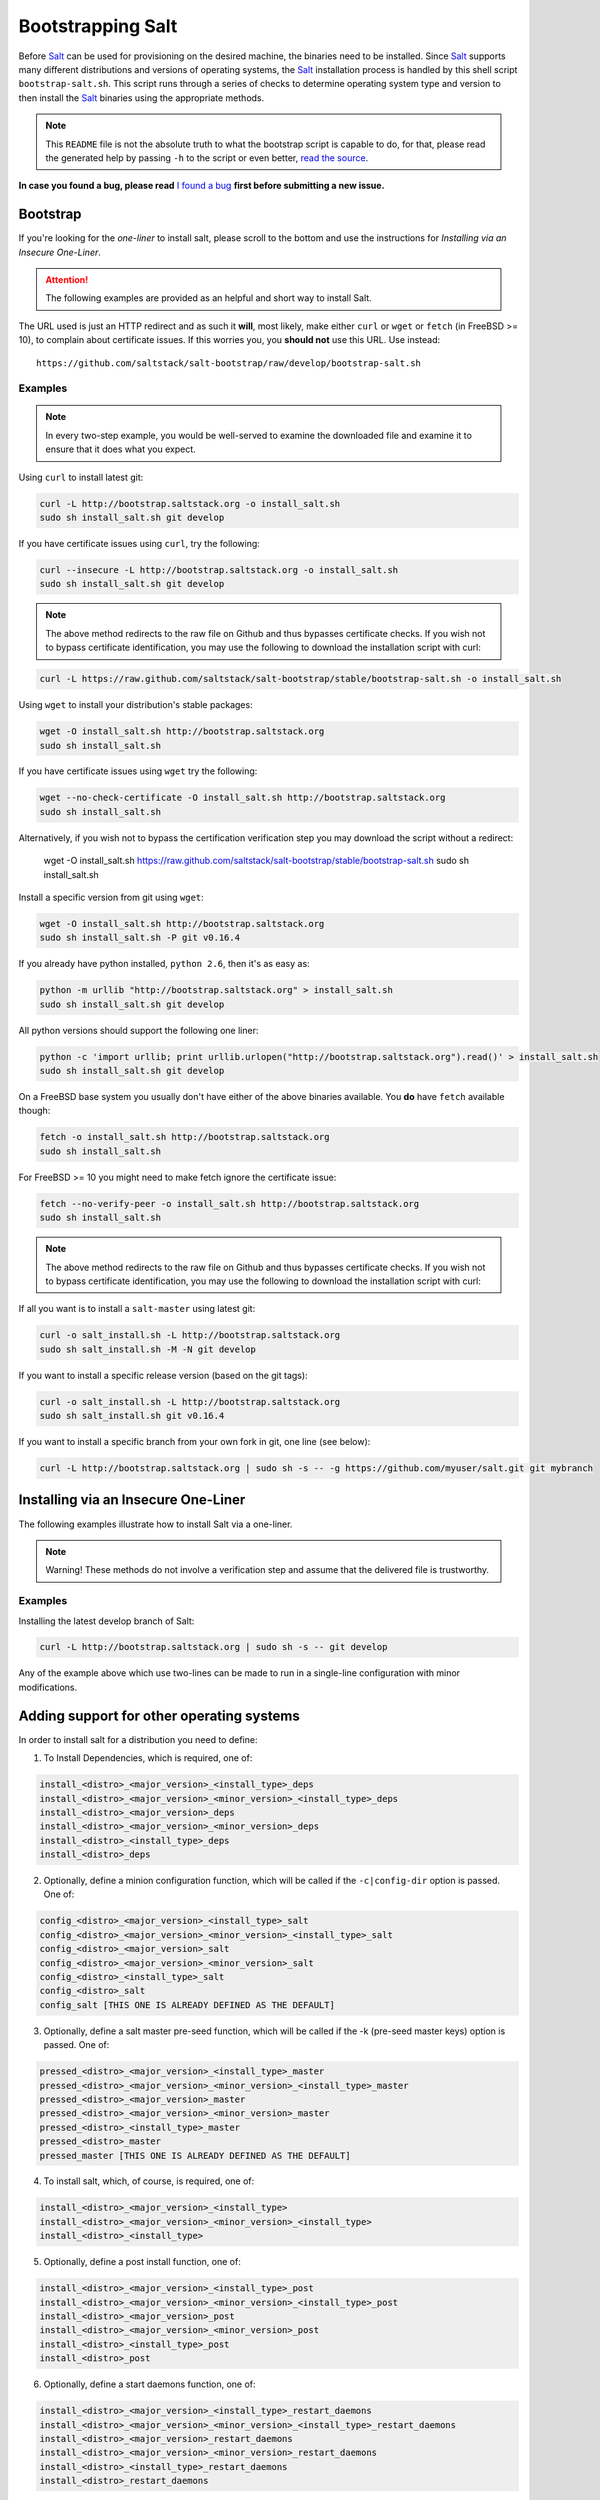 ==================
Bootstrapping Salt
==================

Before `Salt`_ can be used for provisioning on the desired machine, the binaries need to be 
installed. Since `Salt`_ supports many different distributions and versions of operating systems, 
the `Salt`_ installation process is handled by this shell script ``bootstrap-salt.sh``.  This 
script runs through a series of checks to determine operating system type and version to then 
install the `Salt`_ binaries using the appropriate methods.


.. Note::

  This ``README`` file is not the absolute truth to what the bootstrap script is capable to do, for 
  that, please read the generated help by passing ``-h`` to the script or even better, `read the 
  source`_.


.. _`read the source`: https://github.com/saltstack/salt-bootstrap/blob/develop/bootstrap-salt.sh


**In case you found a bug, please read** `I found a bug`_ **first before submitting a new issue.**



Bootstrap
---------

If you're looking for the *one-liner* to install salt, please scroll to the bottom and use the
instructions for *Installing via an Insecure One-Liner*.

.. Attention:: The following examples are provided as an helpful and short way to install Salt.  
The URL used is just an HTTP redirect and as such it **will**, most likely, make either ``curl`` or 
``wget`` or ``fetch`` (in FreeBSD >= 10), to complain about certificate issues. If this worries 
you, you **should not** use this URL. Use instead::

  https://github.com/saltstack/salt-bootstrap/raw/develop/bootstrap-salt.sh


Examples
~~~~~~~~

.. Note::
    In every two-step example, you would be well-served to examine the downloaded file and examine
    it to ensure that it does what you expect.


Using ``curl`` to install latest git:

.. code:: console

  curl -L http://bootstrap.saltstack.org -o install_salt.sh
  sudo sh install_salt.sh git develop


If you have certificate issues using ``curl``, try the following:

.. code:: console 

  curl --insecure -L http://bootstrap.saltstack.org -o install_salt.sh
  sudo sh install_salt.sh git develop

.. Note::
    The above method redirects to the raw file on Github and thus bypasses certificate checks.
    If you wish not to bypass certificate identification, you may use the following
    to download the installation script with curl:

.. code:: console

    curl -L https://raw.github.com/saltstack/salt-bootstrap/stable/bootstrap-salt.sh -o install_salt.sh


Using ``wget`` to install your distribution's stable packages:

.. code:: console

  wget -O install_salt.sh http://bootstrap.saltstack.org
  sudo sh install_salt.sh


If you have certificate issues using ``wget`` try the following:

.. code:: console

  wget --no-check-certificate -O install_salt.sh http://bootstrap.saltstack.org
  sudo sh install_salt.sh

Alternatively, if you wish not to bypass the certification verification step
you may download the script without a redirect:

  wget -O install_salt.sh https://raw.github.com/saltstack/salt-bootstrap/stable/bootstrap-salt.sh
  sudo sh install_salt.sh

Install a specific version from git using ``wget``:

.. code:: console

  wget -O install_salt.sh http://bootstrap.saltstack.org
  sudo sh install_salt.sh -P git v0.16.4

If you already have python installed, ``python 2.6``, then it's as easy as:

.. code:: console

  python -m urllib "http://bootstrap.saltstack.org" > install_salt.sh
  sudo sh install_salt.sh git develop


All python versions should support the following one liner:

.. code:: console

  python -c 'import urllib; print urllib.urlopen("http://bootstrap.saltstack.org").read()' > install_salt.sh
  sudo sh install_salt.sh git develop


On a FreeBSD base system you usually don't have either of the above binaries available. You **do** 
have ``fetch`` available though:

.. code:: console

  fetch -o install_salt.sh http://bootstrap.saltstack.org
  sudo sh install_salt.sh


For FreeBSD >= 10 you might need to make fetch ignore the certificate issue:

.. code:: console

  fetch --no-verify-peer -o install_salt.sh http://bootstrap.saltstack.org
  sudo sh install_salt.sh

.. Note::
    The above method redirects to the raw file on Github and thus bypasses certificate checks.
    If you wish not to bypass certificate identification, you may use the following
    to download the installation script with curl:

.. code:: console
  fetch -o install_salt.sh install_salt.sh https://raw.github.com/saltstack/salt-bootstrap/stable/bootstrap-salt.sh
  sudo sh install_salt.sh


If all you want is to install a ``salt-master`` using latest git:

.. code:: console

  curl -o salt_install.sh -L http://bootstrap.saltstack.org
  sudo sh salt_install.sh -M -N git develop

If you want to install a specific release version (based on the git tags):

.. code:: console

  curl -o salt_install.sh -L http://bootstrap.saltstack.org
  sudo sh salt_install.sh git v0.16.4

If you want to install a specific branch from your own fork in git, one line (see below):

.. code:: console

  curl -L http://bootstrap.saltstack.org | sudo sh -s -- -g https://github.com/myuser/salt.git git mybranch


Installing via an Insecure One-Liner
------------------------------------

The following examples illustrate how to install Salt via a one-liner.

.. Note::
    Warning! These methods do not involve a verification step and assume that the delivered file
    is trustworthy.

Examples
~~~~~~~~

Installing the latest develop branch of Salt:

.. code:: console

  curl -L http://bootstrap.saltstack.org | sudo sh -s -- git develop

Any of the example above which use two-lines can be made to run in a single-line
configuration with minor modifications.



Adding support for other operating systems
------------------------------------------
In order to install salt for a distribution you need to define:

1. To Install Dependencies, which is required, one of:

.. code:: bash

  install_<distro>_<major_version>_<install_type>_deps
  install_<distro>_<major_version>_<minor_version>_<install_type>_deps
  install_<distro>_<major_version>_deps
  install_<distro>_<major_version>_<minor_version>_deps
  install_<distro>_<install_type>_deps
  install_<distro>_deps


2. Optionally, define a minion configuration function, which will be called if the 
   ``-c|config-dir`` option is passed. One of:

.. code:: bash

  config_<distro>_<major_version>_<install_type>_salt
  config_<distro>_<major_version>_<minor_version>_<install_type>_salt
  config_<distro>_<major_version>_salt
  config_<distro>_<major_version>_<minor_version>_salt
  config_<distro>_<install_type>_salt
  config_<distro>_salt
  config_salt [THIS ONE IS ALREADY DEFINED AS THE DEFAULT]


3. Optionally, define a salt master pre-seed function, which will be called if the -k (pre-seed 
   master keys) option is passed. One of:

.. code:: bash

  pressed_<distro>_<major_version>_<install_type>_master
  pressed_<distro>_<major_version>_<minor_version>_<install_type>_master
  pressed_<distro>_<major_version>_master
  pressed_<distro>_<major_version>_<minor_version>_master
  pressed_<distro>_<install_type>_master
  pressed_<distro>_master
  pressed_master [THIS ONE IS ALREADY DEFINED AS THE DEFAULT]


4. To install salt, which, of course, is required, one of:

.. code:: bash

  install_<distro>_<major_version>_<install_type>
  install_<distro>_<major_version>_<minor_version>_<install_type>
  install_<distro>_<install_type>


5. Optionally, define a post install function, one of:

.. code:: bash

  install_<distro>_<major_version>_<install_type>_post
  install_<distro>_<major_version>_<minor_version>_<install_type>_post
  install_<distro>_<major_version>_post
  install_<distro>_<major_version>_<minor_version>_post
  install_<distro>_<install_type>_post
  install_<distro>_post


6. Optionally, define a start daemons function, one of:

.. code:: bash

  install_<distro>_<major_version>_<install_type>_restart_daemons
  install_<distro>_<major_version>_<minor_version>_<install_type>_restart_daemons
  install_<distro>_<major_version>_restart_daemons
  install_<distro>_<major_version>_<minor_version>_restart_daemons
  install_<distro>_<install_type>_restart_daemons
  install_<distro>_restart_daemons


.. admonition:: Attention!

  The start daemons function should be able to restart any daemons which are running, or start if 
  they're not running.


----

Below is an example for Ubuntu Oneiric(the example may not be up to date with the script):

.. code:: bash

  install_ubuntu_11_10_deps() {
      apt-get update
      apt-get -y install python-software-properties
      add-apt-repository -y 'deb http://us.archive.ubuntu.com/ubuntu/ oneiric universe'
      add-apt-repository -y ppa:saltstack/salt
  }

  install_ubuntu_11_10_post() {
      add-apt-repository -y --remove 'deb http://us.archive.ubuntu.com/ubuntu/ oneiric universe'
  }

  install_ubuntu_stable() {
      apt-get -y install salt-minion
  }

  install_ubuntu_restart_daemons() {
      for fname in minion master syndic; do

          # Skip if not meant to be installed
          [ $fname = "minion" ] && [ $INSTALL_MINION -eq $BS_FALSE ] && continue
          [ $fname = "master" ] && [ $INSTALL_MASTER -eq $BS_FALSE ] && continue
          [ $fname = "syndic" ] && [ $INSTALL_SYNDIC -eq $BS_FALSE ] && continue

          if [ -f /sbin/initctl ]; then
              # We have upstart support
              /sbin/initctl status salt-$fname > /dev/null 2>&1
              if [ $? -eq 0 ]; then
                  # upstart knows about this service, let's stop and start it.
                  # We could restart but earlier versions of the upstart script
                  # did not support restart, so, it's safer this way
                  /sbin/initctl stop salt-$fname > /dev/null 2>&1
                  /sbin/initctl start salt-$fname > /dev/null 2>&1
                  [ $? -eq 0 ] && continue
                  # We failed to start the service, let's test the SysV code bellow
              fi
          fi
          /etc/init.d/salt-$fname stop > /dev/null 2>&1
          /etc/init.d/salt-$fname start
      done
  }


Since there is no ``install_ubuntu_11_10_stable()`` it defaults to the unspecified version script.

The bootstrapping script must be plain POSIX sh only, **not** bash or another shell script. By 
design the targeting for each operating system and version is very specific. Assumptions of 
supported versions or variants should not be made, to avoid failed or broken installations.

Supported Operating Systems
---------------------------
- Amazon Linux 2012.09
- Arch
- CentOS 5/6
- Debian 6.x/7.x
- Fedora 17/18
- FreeBSD 9.1/9.2/10
- Gentoo
- Linaro
- Linux Mint 13/14
- OpenSUSE 12.x
- Red Hat 5/6
- Red Hat Enterprise 5/6
- SmartOS
- SuSE 11 SP1/11 SP2
- Ubuntu 10.x/11.x/12.x/13.04/13.10




I found a bug
-------------

If you found a possible problem, or bug, please try to bootstrap using the develop version. The 
issue you are having might have already been fixed and it's just not yet included in the stable 
version.

.. code:: console

  curl -L https://raw.github.com/saltstack/salt-bootstrap/develop/bootstrap-salt.sh | \
      sudo sh -s -- git develop


If after trying this, you still see the same problems, then, please `file an issue`_.



.. _`Salt`: http://saltstack.org/
.. _`file an issue`: https://github.com/saltstack/salt-bootstrap/issues/new

.. vim: fenc=utf-8 spell spl=en cc=100 tw=99 fo=want sts=2 sw=2 et
